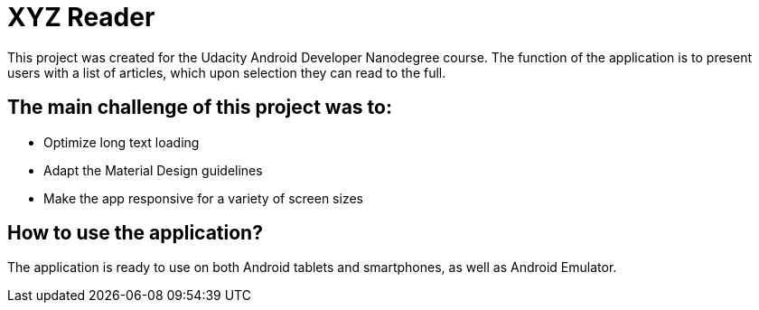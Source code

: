 = XYZ Reader

This project was created for the Udacity Android Developer Nanodegree course.
The function of the application is to present users with a list of articles,
which upon selection they can read to the full.

## The main challenge of this project was to:

* Optimize long text loading
* Adapt the Material Design guidelines
* Make the app responsive for a variety of screen sizes

## How to use the application?

The application is ready to use on both Android tablets and smartphones, 
as well as Android Emulator.
